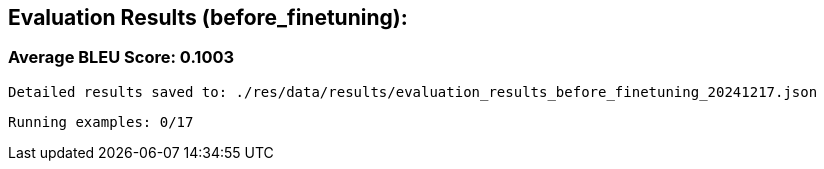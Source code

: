 
== Evaluation Results (before_finetuning):


=== Average BLEU Score: 0.1003

 Detailed results saved to: ./res/data/results/evaluation_results_before_finetuning_20241217.json

 Running examples: 0/17
